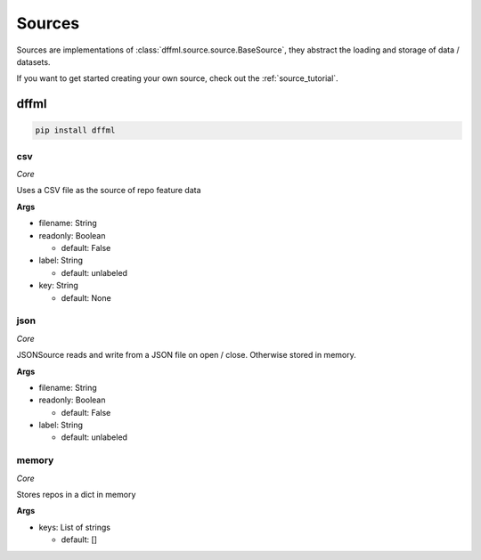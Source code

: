 .. _plugin_sources:

Sources
=======

Sources are implementations of :class:`dffml.source.source.BaseSource`, they
abstract the loading and storage of data / datasets.

If you want to get started creating your own source, check out the
:ref:`source_tutorial`.

dffml
-----

.. code-block:: console

    pip install dffml


csv
~~~

*Core*

Uses a CSV file as the source of repo feature data

**Args**

- filename: String

- readonly: Boolean

  - default: False

- label: String

  - default: unlabeled

- key: String

  - default: None

json
~~~~

*Core*

JSONSource reads and write from a JSON file on open / close. Otherwise
stored in memory.

**Args**

- filename: String

- readonly: Boolean

  - default: False

- label: String

  - default: unlabeled

memory
~~~~~~

*Core*

Stores repos in a dict in memory

**Args**

- keys: List of strings

  - default: []